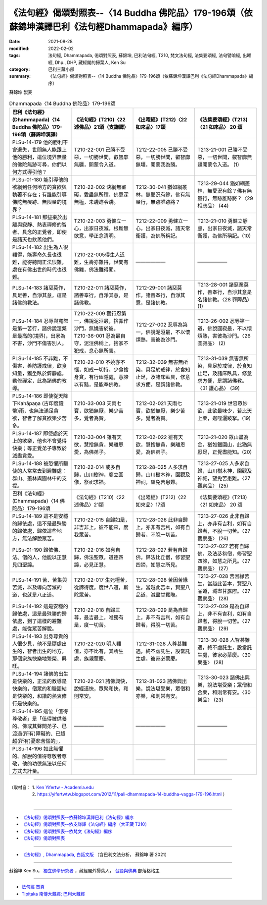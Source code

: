 ====================================================================================================
《法句經》偈頌對照表--〈14 Buddha 佛陀品〉179-196頌（依蘇錦坤漢譯巴利《法句經Dhammapada》編序）
====================================================================================================

:date: 2021-08-28
:modified: 2022-02-02
:tags: 法句經, Dhammapada, 偈頌對照表, 蘇錦坤, 巴利法句經, T210, 梵文法句經, 法集要頌經, 法句譬喻經, 出曜經, Dhp., DHP, 藏經閣的掃葉人, Ken Su
:category: 巴利三藏小部
:summary: 《法句經》偈頌對照表--〈14 Buddha 佛陀品〉179-196頌（依蘇錦坤漢譯巴利《法句經Dhammapada》編序）


蘇錦坤 製表

.. list-table:: Dhammapada〈14 Buddha 佛陀品〉179-196頌
   :widths: 25 25 25 25
   :header-rows: 1
   :class: remove-gatha-number

   * - 巴利《法句經》(Dhammapada)〈14 Buddha 佛陀品〉179-196頌（蘇錦坤漢譯）
     - 《法句經》(T210)〈22 述佛品〉21頌（支謙譯）
     - 《出曜經》(T212)〈22 如來品〉17頌
     - 《法集要頌經》(T213)〈21 如來品〉 20 頌

   * - PLSu-14-179 他的勝利不會退失，世間無人能跟上他的勝利，這位境界無量的佛陀無跡可尋，你們以何方式導引他？
     - T210-22-001 己勝不受惡，一切勝世間，叡智廓無疆，開蒙令入道。
     - T212-22-005 己勝不受惡，一切勝世間，叡智廓無壃，開蒙我為勝。
     - T213-21-001 己勝不受惡，一切世間，叡智廓無疆開蒙令入道。 (1)

   * - PLSu-01-180 能引導他的欲網到任何地方的貪欲與執著不存在；有誰能引導佛陀無痕跡、無限量的境界？
     - T210-22-002 決網無罣礙，愛盡無所積，佛意深無極，未踐迹令踐。
     - T212-30-041 猶如網叢林，無愛況有餘，佛有無量行，無跡誰跡將？
     - T213-29-044 猶如網叢林，無愛況有餘？佛有無量行，無跡誰跡將？〈29 相應品〉 (44)

   * - PLSu-14-181 那些樂於出離與寂靜、熱衷禪修的智者、具念的正覺者，即使是諸天也欽羨他們。
     - T210-22-003 勇健立一心，出家日夜滅，根斷無欲意，學正念清明。
     - T212-22-009 勇健立一心，出家日夜滅，諸天常衛護，為佛所稱記。
     - T213-21-010 勇健立靜慮，出家日夜滅，諸天常衛護，為佛所稱記。(10)

   * - PLSu-14-182 出生為人很難得，能壽命久長也很難，能得聽聞正法很難，處在有佛出世的時代也很難。
     - T210-22-005得生人道難，生壽亦難得，世間有佛難，佛法難得聞。
     - ——————
     - ——————

   * - PLSu-14-183 諸惡莫作，具足善，自淨其意，這是諸佛的教法。
     - T210-22-011 諸惡莫作，諸善奉行，自淨其意，是諸佛教。
     - T212-29-001 諸惡莫作，諸善奉行，自淨其意，是諸佛教。
     - T213-28-001 諸惡業莫作，善奉行，自淨其意是名諸佛教。〈28 罪障品〉 (1)

   * - PLSu-14-184 忍辱與寬恕是第一苦行，諸佛說涅槃是最高的(境界)，出家為不害，沙門不傷害別人。
     - | T210-22-009 觀行忍第一，佛說泥洹最，捨罪作沙門，無嬈害於彼。 
       | T210-36-001 忍為最自守，泥洹佛稱上，捨家不犯戒，息心無所害。
     - T212-27-002 忍辱為第一，佛說泥洹最，不以懷煩熱，害彼為沙門。
     - T213-26-002 忍辱第一道，佛說圓寂最，不以懷煩熱，害彼為沙門。〈26 圓寂品〉 (2)

   * - PLSu-14-185 不非難，不傷害，善防護戒律，飲食知量，獨坐臥於僻靜處，勤修禪定，此為諸佛的教導。
     - T210-22-010 不嬈亦不惱，如戒一切持，少食捨身貪，有行幽隱處，意諦以有黠，是能奉佛教。
     - T212-32-039 無害無所染，具足於戒律，於食知止足，及諸床臥具，修意求方便，是謂諸佛教。
     - T213-31-039 無害無所染，具足於戒律，於食知止足，及諸床臥具，修意求方便，是謂諸佛教。〈31 護心品〉 (39)

   * - PLSu-14-186 即使從天降下Kahāpaṇa (古印度錢幣)雨，也無法滿足貪欲，智者了解貪欲樂少苦多。
     - T210-33-003 天雨七寶，欲猶無厭，樂少苦多，覺者為賢。
     - T212-02-021 天雨七寶，欲猶無厭，樂少苦多，覺者為賢。
     - T213-21-019 世容眾妙欲，此欲最味少，若比天上樂，迦哩灑跛拏。(19)

   * - PLSu-14-187 即使處於天上的欲樂，他也不會覺得快樂；等正覺弟子專致於滅盡貪愛。
     - T210-33-004 雖有天欲，慧捨無貪，樂離恩愛，為佛弟子。
     - T212-02-022 雖有天欲，慧捨無貪，樂離恩愛，為佛弟子。
     - T213-21-020 眾山盡為金，猶如鐵圍山，此猶無厭足，正覺盡能知。(20)

   * - PLSu-14-188 被恐懼所驅使的人常常去到避難處：群山、叢林與園林中的支提。
     - T210-22-014 或多自歸，山川樹神，廟立圖像，祭祀求福。
     - T212-28-025 人多求自歸，山川樹木神，園觀及神祠，望免苦患難。
     - T213-27-025 人多求自歸，山川樹木神，園觀及神祀，望免苦患難。〈27 觀察品〉 (25)

   * - 巴利《法句經》(Dhammapada)〈14 佛陀品〉179-196頌
     - 《法句經》(T210)〈22 述佛品〉21頌
     - 《出曜經》(T212)〈22 如來品〉17頌
     - 《法集要頌經》(T213)〈21 如來品〉 20 頌

   * - PLSu-14-189 這不是安穩的歸依處，這不是最殊勝的歸依處，歸依這些地方，無法解脫眾苦。
     - T210-22-015 自歸如是，非吉非上，彼不能來，度我眾苦。
     - T212-28-026 此非自歸上，亦非有吉利，如有自歸者，不脫一切苦。
     - T213-27-026 此非自歸上，亦非有吉利，如有自歸者，不脫一切苦。〈27 觀察品〉 (26)

   * - PLSu-01-190 歸依佛、法、僧的人，他能以正慧見四聖諦。
     - T210-22-016 如有自歸，佛法聖眾，道德四諦，必見正慧。
     - T212-28-027 若有自歸佛，歸法比丘僧，修習聖四諦，如慧之所見。
     - T213-27-027 若有自歸佛，及法苾芻僧，修習聖四諦，如慧之所見。〈27 觀察品〉 (27)

   * - PLSu-14-191 苦、苦集與苦滅，以及導向苦滅的道，也就是八正道。
     - T210-22-017 生死極苦，從諦得度，度世八道，斯除眾苦。
     - T212-28-028 苦因苦緣生，當越此苦本，賢聖八品道，滅盡甘露際。
     - T213-27-028 苦因緣苦生，當越此苦本，賢聖八品道，滅盡甘露際。〈27 觀察品〉 (28)

   * - PLSu-14-192 這是安穩的歸依處，這是最殊勝的歸依處，到了這樣的避難處，能從眾苦解脫。
     - T210-22-018 自歸三尊，最吉最上，唯獨有是，度一切苦。
     - T212-28-029 是為自歸上，非不有吉利，如有自歸者，得脫一切苦。
     - T213-27-029 是為自歸上，非不有吉利，如有自歸者，得脫一切苦。〈27 觀察品〉 (29)

   * - PLSu-14-193 出身尊貴的人很少見，他不是隨處出生的，智者出生的地方，那個家族快樂地繁榮、興旺。
     - T210-22-020 明人難值，亦不比有，其所生處，族親蒙慶。
     - T212-31-028 人尊甚難遇，終不虛託生，設當託生處，彼家必蒙慶。
     - T213-30-028 人智甚難遇，終不虛託生，設當託生處，彼家必蒙慶。〈30 樂品〉 (28)

   * - PLSu-14-194 諸佛的出生是快樂的，正法的教導是快樂的，僧眾的和睦團結是快樂的，和諧的熱衷修行是快樂的。
     - T210-22-021 諸佛興快，說經道快，眾聚和快，和則常安。
     - T212-31-023 諸佛興出樂，說法堪受樂，眾僧和亦樂，和則常有安。
     - T213-30-023 諸佛出興樂，說法堪受樂；眾僧和合樂，和則常有安。〈30 樂品〉 (23)

   * - PLSu-14-195 這位「值得尊敬者」是「值得被供養的、佛或其聲聞弟子、已渡過(所有)障礙的、已超越(所有)憂悲苦惱的」，
     - ——————
     - ——————
     - ——————

   * - PLSu-14-196 如此無懼的、解脫的值得尊敬者尊敬，他的功德無法以任何方式去計量。
     - ——————
     - ——————
     - ——————

------

| （取材自： 1. `Ken Yifertw - Academia.edu <https://www.academia.edu/34693263/Pali_%E6%B3%95%E5%8F%A5%E7%B6%9314_%E4%BD%9B%E9%99%80%E5%93%81_%E5%B0%8D%E7%85%A7%E8%A1%A8_v_6>`__
| 　　　　　 2. https://yifertwtw.blogspot.com/2012/11/pali-dhammapada-14-buddha-vagga-179-196.html ）
| 

------

- `《法句經》偈頌對照表--依蘇錦坤漢譯巴利《法句經》編序 <{filename}dhp-correspondence-tables-pali%zh.rst>`_
- `《法句經》偈頌對照表--依支謙譯《法句經》編序（大正藏 T210） <{filename}dhp-correspondence-tables-t210%zh.rst>`_
- `《法句經》偈頌對照表--依梵文《法句經》編序 <{filename}dhp-correspondence-tables-sanskrit%zh.rst>`_
- `《法句經》偈頌對照表 <{filename}dhp-correspondence-tables%zh.rst>`_

------

- `《法句經》, Dhammapada, 白話文版 <{filename}../dhp-Ken-Yifertw-Su/dhp-Ken-Y-Su%zh.rst>`_ （含巴利文法分析， 蘇錦坤 著 2021）

~~~~~~~~~~~~~~~~~~~~~~~~~~~~~~~~~~

蘇錦坤 Ken Su， `獨立佛學研究者 <https://independent.academia.edu/KenYifertw>`_ ，藏經閣外掃葉人， `台語與佛典 <http://yifertw.blogspot.com/>`_ 部落格格主

------

- `法句經 首頁 <{filename}../dhp%zh.rst>`__

- `Tipiṭaka 南傳大藏經; 巴利大藏經 <{filename}/articles/tipitaka/tipitaka%zh.rst>`__

..
  2022-02-02 rev. remove-gatha-number (add:  :class: remove-gatha-number)
  12-18 post; 12-14 rev. completed from the chapter 1 to the end (the chapter 26)
  2021-08-28 create rst